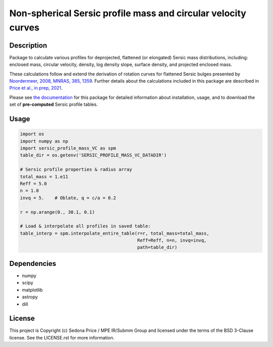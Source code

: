 **************************************************************
Non-spherical Sersic profile mass and circular velocity curves
**************************************************************

.. image:: http://img.shields.io/badge/powered%20by-AstroPy-orange.svg?style=flat
    :target: http://www.astropy.org
    :alt: Powered by Astropy Badge


Description
###########
Package to calculate various profiles for deprojected, flattened (or elongated)
Sersic mass distributions, including:
enclosed mass, circular velocity, density, log density slope, surface density,
and projected enclosed mass.

These calculations follow and extend the derivation of rotation curves for flattened
Sersic bulges presented by `Noordermeer, 2008, MNRAS, 385, 1359`_.
Further details about the calculations included in this package
are described in `Price et al., in prep, 2021`_.

.. _Noordermeer, 2008, MNRAS, 385, 1359: https://ui.adsabs.harvard.edu/abs/2008MNRAS.385.1359N/abstract
.. _Price et al., in prep, 2021: tofix

Please see `the documentation`_ for this package for detailed information about installation,
usage, and to download the set of **pre-computed** Sersic profile tables.

.. _the documentation: https://sersic_profile_mass_VC.github.io/


Usage
#####

.. code-block:: python

    import os
    import numpy as np
    import sersic_profile_mass_VC as spm
    table_dir = os.getenv('SERSIC_PROFILE_MASS_VC_DATADIR')

    # Sersic profile properties & radius array
    total_mass = 1.e11
    Reff = 5.0
    n = 1.0
    invq = 5.    # Oblate, q = c/a = 0.2

    r = np.arange(0., 30.1, 0.1)

    # Load & interpolate all profiles in saved table:
    table_interp = spm.interpolate_entire_table(r=r, total_mass=total_mass,
                                                Reff=Reff, n=n, invq=invq,
                                                path=table_dir)


Dependencies
###########
* numpy
* scipy
* matplotlib
* astropy
* dill


License
###########
This project is Copyright (c) Sedona Price / MPE IR/Submm Group and licensed
under the terms of the BSD 3-Clause license. See the LICENSE.rst for more information.
